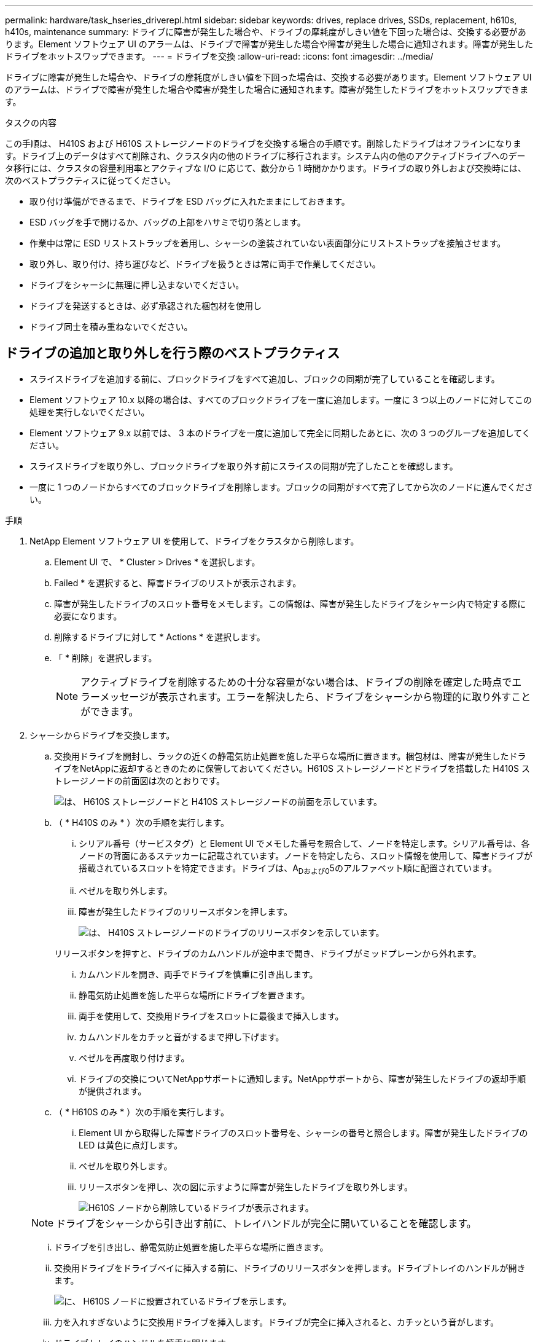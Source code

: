 ---
permalink: hardware/task_hseries_driverepl.html 
sidebar: sidebar 
keywords: drives, replace drives, SSDs, replacement, h610s, h410s, maintenance 
summary: ドライブに障害が発生した場合や、ドライブの摩耗度がしきい値を下回った場合は、交換する必要があります。Element ソフトウェア UI のアラームは、ドライブで障害が発生した場合や障害が発生した場合に通知されます。障害が発生したドライブをホットスワップできます。 
---
= ドライブを交換
:allow-uri-read: 
:icons: font
:imagesdir: ../media/


[role="lead"]
ドライブに障害が発生した場合や、ドライブの摩耗度がしきい値を下回った場合は、交換する必要があります。Element ソフトウェア UI のアラームは、ドライブで障害が発生した場合や障害が発生した場合に通知されます。障害が発生したドライブをホットスワップできます。

.タスクの内容
この手順は、 H410S および H610S ストレージノードのドライブを交換する場合の手順です。削除したドライブはオフラインになります。ドライブ上のデータはすべて削除され、クラスタ内の他のドライブに移行されます。システム内の他のアクティブドライブへのデータ移行には、クラスタの容量利用率とアクティブな I/O に応じて、数分から 1 時間かかります。ドライブの取り外しおよび交換時には、次のベストプラクティスに従ってください。

* 取り付け準備ができるまで、ドライブを ESD バッグに入れたままにしておきます。
* ESD バッグを手で開けるか、バッグの上部をハサミで切り落とします。
* 作業中は常に ESD リストストラップを着用し、シャーシの塗装されていない表面部分にリストストラップを接触させます。
* 取り外し、取り付け、持ち運びなど、ドライブを扱うときは常に両手で作業してください。
* ドライブをシャーシに無理に押し込まないでください。
* ドライブを発送するときは、必ず承認された梱包材を使用し
* ドライブ同士を積み重ねないでください。




== ドライブの追加と取り外しを行う際のベストプラクティス

* スライスドライブを追加する前に、ブロックドライブをすべて追加し、ブロックの同期が完了していることを確認します。
* Element ソフトウェア 10.x 以降の場合は、すべてのブロックドライブを一度に追加します。一度に 3 つ以上のノードに対してこの処理を実行しないでください。
* Element ソフトウェア 9.x 以前では、 3 本のドライブを一度に追加して完全に同期したあとに、次の 3 つのグループを追加してください。
* スライスドライブを取り外し、ブロックドライブを取り外す前にスライスの同期が完了したことを確認します。
* 一度に 1 つのノードからすべてのブロックドライブを削除します。ブロックの同期がすべて完了してから次のノードに進んでください。


.手順
. NetApp Element ソフトウェア UI を使用して、ドライブをクラスタから削除します。
+
.. Element UI で、 * Cluster > Drives * を選択します。
.. Failed * を選択すると、障害ドライブのリストが表示されます。
.. 障害が発生したドライブのスロット番号をメモします。この情報は、障害が発生したドライブをシャーシ内で特定する際に必要になります。
.. 削除するドライブに対して * Actions * を選択します。
.. 「 * 削除」を選択します。
+

NOTE: アクティブドライブを削除するための十分な容量がない場合は、ドライブの削除を確定した時点でエラーメッセージが表示されます。エラーを解決したら、ドライブをシャーシから物理的に取り外すことができます。



. シャーシからドライブを交換します。
+
.. 交換用ドライブを開封し、ラックの近くの静電気防止処置を施した平らな場所に置きます。梱包材は、障害が発生したドライブをNetAppに返却するときのために保管しておいてください。H610S ストレージノードとドライブを搭載した H410S ストレージノードの前面図は次のとおりです。
+
image::h610s_h410s.png[は、 H610S ストレージノードと H410S ストレージノードの前面を示しています。]

.. （ * H410S のみ * ）次の手順を実行します。
+
... シリアル番号（サービスタグ）と Element UI でメモした番号を照合して、ノードを特定します。シリアル番号は、各ノードの背面にあるステッカーに記載されています。ノードを特定したら、スロット情報を使用して、障害ドライブが搭載されているスロットを特定できます。ドライブは、A~Dおよび0~5のアルファベット順に配置されています。
... ベゼルを取り外します。
... 障害が発生したドライブのリリースボタンを押します。
+
image::h410s_drive.png[は、 H410S ストレージノードのドライブのリリースボタンを示しています。]

+
リリースボタンを押すと、ドライブのカムハンドルが途中まで開き、ドライブがミッドプレーンから外れます。

... カムハンドルを開き、両手でドライブを慎重に引き出します。
... 静電気防止処置を施した平らな場所にドライブを置きます。
... 両手を使用して、交換用ドライブをスロットに最後まで挿入します。
... カムハンドルをカチッと音がするまで押し下げます。
... ベゼルを再度取り付けます。
... ドライブの交換についてNetAppサポートに通知します。NetAppサポートから、障害が発生したドライブの返却手順が提供されます。


.. （ * H610S のみ * ）次の手順を実行します。
+
... Element UI から取得した障害ドライブのスロット番号を、シャーシの番号と照合します。障害が発生したドライブの LED は黄色に点灯します。
... ベゼルを取り外します。
... リリースボタンを押し、次の図に示すように障害が発生したドライブを取り外します。
+
image::h610s_driveremove.png[H610S ノードから削除しているドライブが表示されます。]

+

NOTE: ドライブをシャーシから引き出す前に、トレイハンドルが完全に開いていることを確認します。

... ドライブを引き出し、静電気防止処置を施した平らな場所に置きます。
... 交換用ドライブをドライブベイに挿入する前に、ドライブのリリースボタンを押します。ドライブトレイのハンドルが開きます。
+
image::H600S_driveinstall.png[に、 H610S ノードに設置されているドライブを示します。]

... 力を入れすぎないように交換用ドライブを挿入します。ドライブが完全に挿入されると、カチッという音がします。
... ドライブトレイのハンドルを慎重に閉じます。
... ベゼルを再度取り付けます。
... ドライブの交換についてNetAppサポートに通知します。NetAppサポートから、障害が発生したドライブの返却手順が提供されます。




. Element UI を使用してドライブをクラスタに再度追加します。
+

NOTE: 既存のノードに新しいドライブをインストールすると、ドライブが自動的に * Available * として Element UI に登録されます。ドライブがクラスタに参加できるようにするには、ドライブをクラスタに追加する必要があります。

+
.. Element UI で、 * Cluster > Drives * を選択します。
.. 使用可能なドライブのリストを表示するには、「 * Available * 」を選択します。
.. 追加するドライブの Actions （アクション）アイコンを選択し、 * Add * （追加）を選択します。






== 詳細情報

* https://docs.netapp.com/us-en/element-software/index.html["SolidFire および Element ソフトウェアのドキュメント"]
* https://docs.netapp.com/sfe-122/topic/com.netapp.ndc.sfe-vers/GUID-B1944B0E-B335-4E0B-B9F1-E960BF32AE56.html["以前のバージョンの NetApp SolidFire 製品および Element 製品に関するドキュメント"^]

